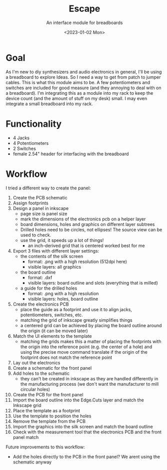 #+title: Escape
#+subtitle: An interface module for breadboards
#+date: <2023-01-02 Mon>

* Goal

As I'm new to diy synthesizers and audio electronics in general, I'll be using a breadboard to explore Ideas.  So I need a way to get from patch to jumper cables.  This is what this module aims to be.  A few potentiometers and switches are included for good measure (and they annoying to deal with on a breadboard).  I'm integrating this as a module into my rack to keep the device count (and the amount of stuff on my desk) small.  I may even integrate a small breadboard into my rack.

* Functionality

- 4 Jacks
- 4 Potentiometers
- 2 Switches
- female 2.54" header for interfacing with the breadboard

* Workflow

I tried a different way to create the panel:

1. Create the PCB schematic
2. Assign footprints
3. Design a panel in inkscape
   - page size is panel size
   - mark the dimensions of the electronics pcb on a helper layer
   - board dimensions, holes and graphics on different layer subtrees
   - Drilled holes need to be circles, not ellipses!  The source view can be used to check.
   - use the grid, it speeds up a lot of things!
     - an inch-derived grid that is centered worked best for me
4. Export 3 files with different layer settings:
   - the contents of the silk screen
     - format: .png with a high resolution (512dpi here)
     - visible layers: all graphics
   - the board outline
     - format: .dxf
     - visible layers: board outline and slots (everything that is milled)
   - a guide for the drilled holes
     - format: .png with a high resolution
     - visible layers: holes, board outline
5. Create the electronics PCB
   - place the guide as a footprint and use it to align jacks, potentiometers, switches, etc.
   - matching the grid of inkscape greatly simplifies things
   - a centered grid can be achieved by placing the board outline around the origin (it can be moved later)
6. Match the UI elements to the template
   - matching the grids makes this a matter of placing the footprints with the origin into the reference point (e.g. the center of a hole) and using the precise move command translate if the origin of the footprint does not match the reference point
7. Lay out the electronics
8. Create a schematic for the front panel
9. Add holes to the schematic
   - they can't be created in inkscape as they are handled differently in the manufacturing process (we don't want the manufacturer to mill circular holes)
10. Create the PCB for the front panel
11. Import the board outline into the Edge.Cuts layer and match the Inkscape grid
12. Place the template as a footprint
13. Use the template to position the holes
14. Remove the template from the PCB
15. Import the graphics into the silk screen and match the board outline
16. Check with the measurement tool that the electronics PCB and the front panel match

Future improvements to this workflow:

- Add the holes directly to the PCB in the front panel?  We arent using the schematic anyway
